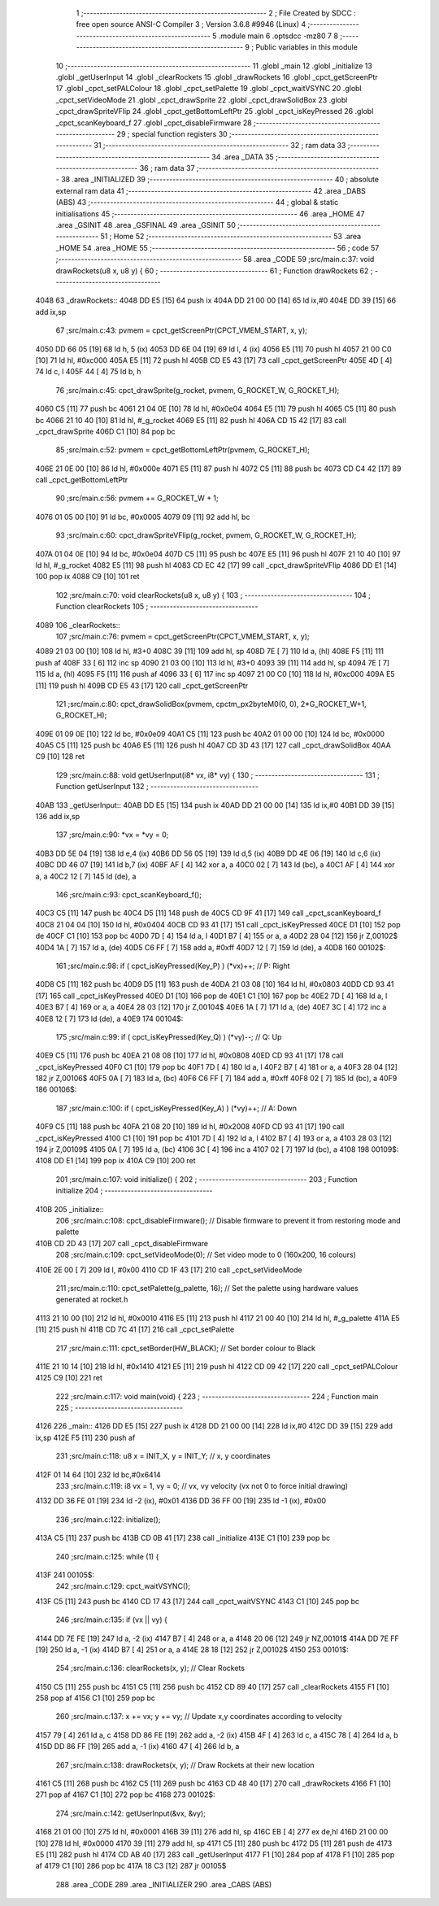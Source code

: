                               1 ;--------------------------------------------------------
                              2 ; File Created by SDCC : free open source ANSI-C Compiler
                              3 ; Version 3.6.8 #9946 (Linux)
                              4 ;--------------------------------------------------------
                              5 	.module main
                              6 	.optsdcc -mz80
                              7 	
                              8 ;--------------------------------------------------------
                              9 ; Public variables in this module
                             10 ;--------------------------------------------------------
                             11 	.globl _main
                             12 	.globl _initialize
                             13 	.globl _getUserInput
                             14 	.globl _clearRockets
                             15 	.globl _drawRockets
                             16 	.globl _cpct_getScreenPtr
                             17 	.globl _cpct_setPALColour
                             18 	.globl _cpct_setPalette
                             19 	.globl _cpct_waitVSYNC
                             20 	.globl _cpct_setVideoMode
                             21 	.globl _cpct_drawSprite
                             22 	.globl _cpct_drawSolidBox
                             23 	.globl _cpct_drawSpriteVFlip
                             24 	.globl _cpct_getBottomLeftPtr
                             25 	.globl _cpct_isKeyPressed
                             26 	.globl _cpct_scanKeyboard_f
                             27 	.globl _cpct_disableFirmware
                             28 ;--------------------------------------------------------
                             29 ; special function registers
                             30 ;--------------------------------------------------------
                             31 ;--------------------------------------------------------
                             32 ; ram data
                             33 ;--------------------------------------------------------
                             34 	.area _DATA
                             35 ;--------------------------------------------------------
                             36 ; ram data
                             37 ;--------------------------------------------------------
                             38 	.area _INITIALIZED
                             39 ;--------------------------------------------------------
                             40 ; absolute external ram data
                             41 ;--------------------------------------------------------
                             42 	.area _DABS (ABS)
                             43 ;--------------------------------------------------------
                             44 ; global & static initialisations
                             45 ;--------------------------------------------------------
                             46 	.area _HOME
                             47 	.area _GSINIT
                             48 	.area _GSFINAL
                             49 	.area _GSINIT
                             50 ;--------------------------------------------------------
                             51 ; Home
                             52 ;--------------------------------------------------------
                             53 	.area _HOME
                             54 	.area _HOME
                             55 ;--------------------------------------------------------
                             56 ; code
                             57 ;--------------------------------------------------------
                             58 	.area _CODE
                             59 ;src/main.c:37: void drawRockets(u8 x, u8 y) {
                             60 ;	---------------------------------
                             61 ; Function drawRockets
                             62 ; ---------------------------------
   4048                      63 _drawRockets::
   4048 DD E5         [15]   64 	push	ix
   404A DD 21 00 00   [14]   65 	ld	ix,#0
   404E DD 39         [15]   66 	add	ix,sp
                             67 ;src/main.c:43: pvmem = cpct_getScreenPtr(CPCT_VMEM_START, x, y);
   4050 DD 66 05      [19]   68 	ld	h, 5 (ix)
   4053 DD 6E 04      [19]   69 	ld	l, 4 (ix)
   4056 E5            [11]   70 	push	hl
   4057 21 00 C0      [10]   71 	ld	hl, #0xc000
   405A E5            [11]   72 	push	hl
   405B CD E5 43      [17]   73 	call	_cpct_getScreenPtr
   405E 4D            [ 4]   74 	ld	c, l
   405F 44            [ 4]   75 	ld	b, h
                             76 ;src/main.c:45: cpct_drawSprite(g_rocket, pvmem, G_ROCKET_W, G_ROCKET_H);
   4060 C5            [11]   77 	push	bc
   4061 21 04 0E      [10]   78 	ld	hl, #0x0e04
   4064 E5            [11]   79 	push	hl
   4065 C5            [11]   80 	push	bc
   4066 21 10 40      [10]   81 	ld	hl, #_g_rocket
   4069 E5            [11]   82 	push	hl
   406A CD 15 42      [17]   83 	call	_cpct_drawSprite
   406D C1            [10]   84 	pop	bc
                             85 ;src/main.c:52: pvmem = cpct_getBottomLeftPtr(pvmem, G_ROCKET_H);
   406E 21 0E 00      [10]   86 	ld	hl, #0x000e
   4071 E5            [11]   87 	push	hl
   4072 C5            [11]   88 	push	bc
   4073 CD C4 42      [17]   89 	call	_cpct_getBottomLeftPtr
                             90 ;src/main.c:56: pvmem += G_ROCKET_W + 1;
   4076 01 05 00      [10]   91 	ld	bc, #0x0005
   4079 09            [11]   92 	add	hl, bc
                             93 ;src/main.c:60: cpct_drawSpriteVFlip(g_rocket, pvmem, G_ROCKET_W, G_ROCKET_H);  
   407A 01 04 0E      [10]   94 	ld	bc, #0x0e04
   407D C5            [11]   95 	push	bc
   407E E5            [11]   96 	push	hl
   407F 21 10 40      [10]   97 	ld	hl, #_g_rocket
   4082 E5            [11]   98 	push	hl
   4083 CD EC 42      [17]   99 	call	_cpct_drawSpriteVFlip
   4086 DD E1         [14]  100 	pop	ix
   4088 C9            [10]  101 	ret
                            102 ;src/main.c:70: void clearRockets(u8 x, u8 y) {
                            103 ;	---------------------------------
                            104 ; Function clearRockets
                            105 ; ---------------------------------
   4089                     106 _clearRockets::
                            107 ;src/main.c:76: pvmem = cpct_getScreenPtr(CPCT_VMEM_START, x, y);
   4089 21 03 00      [10]  108 	ld	hl, #3+0
   408C 39            [11]  109 	add	hl, sp
   408D 7E            [ 7]  110 	ld	a, (hl)
   408E F5            [11]  111 	push	af
   408F 33            [ 6]  112 	inc	sp
   4090 21 03 00      [10]  113 	ld	hl, #3+0
   4093 39            [11]  114 	add	hl, sp
   4094 7E            [ 7]  115 	ld	a, (hl)
   4095 F5            [11]  116 	push	af
   4096 33            [ 6]  117 	inc	sp
   4097 21 00 C0      [10]  118 	ld	hl, #0xc000
   409A E5            [11]  119 	push	hl
   409B CD E5 43      [17]  120 	call	_cpct_getScreenPtr
                            121 ;src/main.c:80: cpct_drawSolidBox(pvmem, cpctm_px2byteM0(0, 0), 2*G_ROCKET_W+1, G_ROCKET_H);
   409E 01 09 0E      [10]  122 	ld	bc, #0x0e09
   40A1 C5            [11]  123 	push	bc
   40A2 01 00 00      [10]  124 	ld	bc, #0x0000
   40A5 C5            [11]  125 	push	bc
   40A6 E5            [11]  126 	push	hl
   40A7 CD 3D 43      [17]  127 	call	_cpct_drawSolidBox
   40AA C9            [10]  128 	ret
                            129 ;src/main.c:88: void getUserInput(i8* vx, i8* vy) {
                            130 ;	---------------------------------
                            131 ; Function getUserInput
                            132 ; ---------------------------------
   40AB                     133 _getUserInput::
   40AB DD E5         [15]  134 	push	ix
   40AD DD 21 00 00   [14]  135 	ld	ix,#0
   40B1 DD 39         [15]  136 	add	ix,sp
                            137 ;src/main.c:90: *vx = *vy = 0;
   40B3 DD 5E 04      [19]  138 	ld	e,4 (ix)
   40B6 DD 56 05      [19]  139 	ld	d,5 (ix)
   40B9 DD 4E 06      [19]  140 	ld	c,6 (ix)
   40BC DD 46 07      [19]  141 	ld	b,7 (ix)
   40BF AF            [ 4]  142 	xor	a, a
   40C0 02            [ 7]  143 	ld	(bc), a
   40C1 AF            [ 4]  144 	xor	a, a
   40C2 12            [ 7]  145 	ld	(de), a
                            146 ;src/main.c:93: cpct_scanKeyboard_f();
   40C3 C5            [11]  147 	push	bc
   40C4 D5            [11]  148 	push	de
   40C5 CD 9F 41      [17]  149 	call	_cpct_scanKeyboard_f
   40C8 21 04 04      [10]  150 	ld	hl, #0x0404
   40CB CD 93 41      [17]  151 	call	_cpct_isKeyPressed
   40CE D1            [10]  152 	pop	de
   40CF C1            [10]  153 	pop	bc
   40D0 7D            [ 4]  154 	ld	a, l
   40D1 B7            [ 4]  155 	or	a, a
   40D2 28 04         [12]  156 	jr	Z,00102$
   40D4 1A            [ 7]  157 	ld	a, (de)
   40D5 C6 FF         [ 7]  158 	add	a, #0xff
   40D7 12            [ 7]  159 	ld	(de), a
   40D8                     160 00102$:
                            161 ;src/main.c:98: if ( cpct_isKeyPressed(Key_P) ) (*vx)++;  // P: Right
   40D8 C5            [11]  162 	push	bc
   40D9 D5            [11]  163 	push	de
   40DA 21 03 08      [10]  164 	ld	hl, #0x0803
   40DD CD 93 41      [17]  165 	call	_cpct_isKeyPressed
   40E0 D1            [10]  166 	pop	de
   40E1 C1            [10]  167 	pop	bc
   40E2 7D            [ 4]  168 	ld	a, l
   40E3 B7            [ 4]  169 	or	a, a
   40E4 28 03         [12]  170 	jr	Z,00104$
   40E6 1A            [ 7]  171 	ld	a, (de)
   40E7 3C            [ 4]  172 	inc	a
   40E8 12            [ 7]  173 	ld	(de), a
   40E9                     174 00104$:
                            175 ;src/main.c:99: if ( cpct_isKeyPressed(Key_Q) ) (*vy)--;  // Q: Up
   40E9 C5            [11]  176 	push	bc
   40EA 21 08 08      [10]  177 	ld	hl, #0x0808
   40ED CD 93 41      [17]  178 	call	_cpct_isKeyPressed
   40F0 C1            [10]  179 	pop	bc
   40F1 7D            [ 4]  180 	ld	a, l
   40F2 B7            [ 4]  181 	or	a, a
   40F3 28 04         [12]  182 	jr	Z,00106$
   40F5 0A            [ 7]  183 	ld	a, (bc)
   40F6 C6 FF         [ 7]  184 	add	a, #0xff
   40F8 02            [ 7]  185 	ld	(bc), a
   40F9                     186 00106$:
                            187 ;src/main.c:100: if ( cpct_isKeyPressed(Key_A) ) (*vy)++;  // A: Down
   40F9 C5            [11]  188 	push	bc
   40FA 21 08 20      [10]  189 	ld	hl, #0x2008
   40FD CD 93 41      [17]  190 	call	_cpct_isKeyPressed
   4100 C1            [10]  191 	pop	bc
   4101 7D            [ 4]  192 	ld	a, l
   4102 B7            [ 4]  193 	or	a, a
   4103 28 03         [12]  194 	jr	Z,00109$
   4105 0A            [ 7]  195 	ld	a, (bc)
   4106 3C            [ 4]  196 	inc	a
   4107 02            [ 7]  197 	ld	(bc), a
   4108                     198 00109$:
   4108 DD E1         [14]  199 	pop	ix
   410A C9            [10]  200 	ret
                            201 ;src/main.c:107: void initialize() {
                            202 ;	---------------------------------
                            203 ; Function initialize
                            204 ; ---------------------------------
   410B                     205 _initialize::
                            206 ;src/main.c:108: cpct_disableFirmware();          // Disable firmware to prevent it from restoring mode and palette
   410B CD 2D 43      [17]  207 	call	_cpct_disableFirmware
                            208 ;src/main.c:109: cpct_setVideoMode(0);            // Set video mode to 0 (160x200, 16 colours)
   410E 2E 00         [ 7]  209 	ld	l, #0x00
   4110 CD 1F 43      [17]  210 	call	_cpct_setVideoMode
                            211 ;src/main.c:110: cpct_setPalette(g_palette, 16);  // Set the palette using hardware values generated at rocket.h
   4113 21 10 00      [10]  212 	ld	hl, #0x0010
   4116 E5            [11]  213 	push	hl
   4117 21 00 40      [10]  214 	ld	hl, #_g_palette
   411A E5            [11]  215 	push	hl
   411B CD 7C 41      [17]  216 	call	_cpct_setPalette
                            217 ;src/main.c:111: cpct_setBorder(HW_BLACK);        // Set border colour to Black 
   411E 21 10 14      [10]  218 	ld	hl, #0x1410
   4121 E5            [11]  219 	push	hl
   4122 CD 09 42      [17]  220 	call	_cpct_setPALColour
   4125 C9            [10]  221 	ret
                            222 ;src/main.c:117: void main(void) {
                            223 ;	---------------------------------
                            224 ; Function main
                            225 ; ---------------------------------
   4126                     226 _main::
   4126 DD E5         [15]  227 	push	ix
   4128 DD 21 00 00   [14]  228 	ld	ix,#0
   412C DD 39         [15]  229 	add	ix,sp
   412E F5            [11]  230 	push	af
                            231 ;src/main.c:118: u8 x = INIT_X, y = INIT_Y;    // x, y coordinates
   412F 01 14 64      [10]  232 	ld	bc,#0x6414
                            233 ;src/main.c:119: i8 vx = 1, vy = 0;            // vx, vy velocity (vx not 0 to force initial drawing)
   4132 DD 36 FE 01   [19]  234 	ld	-2 (ix), #0x01
   4136 DD 36 FF 00   [19]  235 	ld	-1 (ix), #0x00
                            236 ;src/main.c:122: initialize();
   413A C5            [11]  237 	push	bc
   413B CD 0B 41      [17]  238 	call	_initialize
   413E C1            [10]  239 	pop	bc
                            240 ;src/main.c:125: while (1) {
   413F                     241 00105$:
                            242 ;src/main.c:129: cpct_waitVSYNC();
   413F C5            [11]  243 	push	bc
   4140 CD 17 43      [17]  244 	call	_cpct_waitVSYNC
   4143 C1            [10]  245 	pop	bc
                            246 ;src/main.c:135: if (vx || vy) {
   4144 DD 7E FE      [19]  247 	ld	a, -2 (ix)
   4147 B7            [ 4]  248 	or	a, a
   4148 20 06         [12]  249 	jr	NZ,00101$
   414A DD 7E FF      [19]  250 	ld	a, -1 (ix)
   414D B7            [ 4]  251 	or	a, a
   414E 28 18         [12]  252 	jr	Z,00102$
   4150                     253 00101$:
                            254 ;src/main.c:136: clearRockets(x, y);  // Clear Rockets
   4150 C5            [11]  255 	push	bc
   4151 C5            [11]  256 	push	bc
   4152 CD 89 40      [17]  257 	call	_clearRockets
   4155 F1            [10]  258 	pop	af
   4156 C1            [10]  259 	pop	bc
                            260 ;src/main.c:137: x += vx; y += vy;    // Update x,y coordinates according to velocity
   4157 79            [ 4]  261 	ld	a, c
   4158 DD 86 FE      [19]  262 	add	a, -2 (ix)
   415B 4F            [ 4]  263 	ld	c, a
   415C 78            [ 4]  264 	ld	a, b
   415D DD 86 FF      [19]  265 	add	a, -1 (ix)
   4160 47            [ 4]  266 	ld	b, a
                            267 ;src/main.c:138: drawRockets(x, y);   // Draw Rockets at their new location
   4161 C5            [11]  268 	push	bc
   4162 C5            [11]  269 	push	bc
   4163 CD 48 40      [17]  270 	call	_drawRockets
   4166 F1            [10]  271 	pop	af
   4167 C1            [10]  272 	pop	bc
   4168                     273 00102$:
                            274 ;src/main.c:142: getUserInput(&vx, &vy);
   4168 21 01 00      [10]  275 	ld	hl, #0x0001
   416B 39            [11]  276 	add	hl, sp
   416C EB            [ 4]  277 	ex	de,hl
   416D 21 00 00      [10]  278 	ld	hl, #0x0000
   4170 39            [11]  279 	add	hl, sp
   4171 C5            [11]  280 	push	bc
   4172 D5            [11]  281 	push	de
   4173 E5            [11]  282 	push	hl
   4174 CD AB 40      [17]  283 	call	_getUserInput
   4177 F1            [10]  284 	pop	af
   4178 F1            [10]  285 	pop	af
   4179 C1            [10]  286 	pop	bc
   417A 18 C3         [12]  287 	jr	00105$
                            288 	.area _CODE
                            289 	.area _INITIALIZER
                            290 	.area _CABS (ABS)
